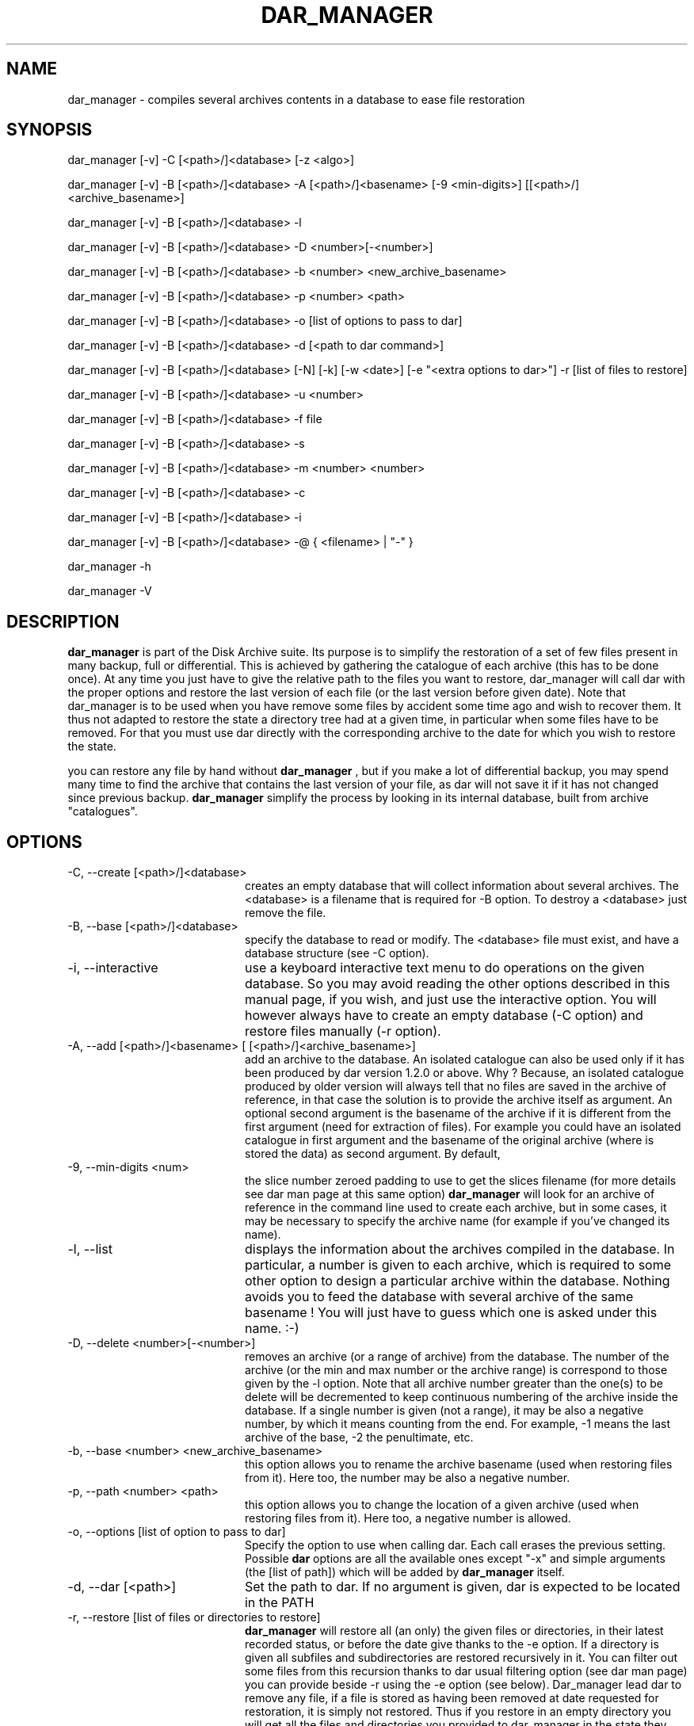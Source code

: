 .TH DAR_MANAGER 1 "May 17th, 2015"
.UC 8
.SH NAME
dar_manager \- compiles several archives contents in a database to ease file restoration
.SH SYNOPSIS

dar_manager [-v] -C [<path>/]<database> [-z <algo>]

dar_manager [-v] -B [<path>/]<database> -A [<path>/]<basename> [-9 <min-digits>] [[<path>/]<archive_basename>]

dar_manager [-v] -B [<path>/]<database> -l

dar_manager [-v] -B [<path>/]<database> -D <number>[-<number>]

dar_manager [-v] -B [<path>/]<database> -b <number> <new_archive_basename>

dar_manager [-v] -B [<path>/]<database> -p <number> <path>

dar_manager [-v] -B [<path>/]<database> -o [list of options to pass to dar]

dar_manager [-v] -B [<path>/]<database> -d [<path to dar command>]

dar_manager [-v] -B [<path>/]<database> [-N] [-k] [-w <date>] [-e "<extra options to dar>"] -r [list of files to restore]

dar_manager [-v] -B [<path>/]<database> -u <number>

dar_manager [-v] -B [<path>/]<database> -f file

dar_manager [-v] -B [<path>/]<database> -s

dar_manager [-v] -B [<path>/]<database> -m <number> <number>

dar_manager [-v] -B [<path>/]<database> -c

dar_manager [-v] -B [<path>/]<database> -i

dar_manager [-v] -B [<path>/]<database> -@ { <filename> | "-" }

dar_manager -h

dar_manager -V

.SH DESCRIPTION
.B dar_manager
is part of the Disk Archive suite. Its purpose is to simplify the restoration of a set of few files present in many backup, full or differential. This is achieved by gathering the catalogue of each archive (this has to be done once). At any time you just have to give the relative path to the files you want to restore, dar_manager will call dar with the proper options and restore the last version of each file (or the last version before given date). Note that dar_manager is to be used when you have remove some files by accident some time ago and wish to recover them. It thus not adapted to restore the state a directory tree had at a given time, in particular when some files have to be removed. For that you must use dar directly with the corresponding archive to the date for which you wish to restore the state.
.PP
you can restore any file by hand without
.B dar_manager
, but if you make a lot of differential backup, you may spend many time to find the archive that contains the last version of your file, as dar will not save it if it has not changed since previous backup.
.B
dar_manager
simplify the process by looking in its internal database, built from archive "catalogues".
.SH OPTIONS
.TP 20
-C, --create [<path>/]<database>
creates an empty database that will collect information about several archives. The <database> is a filename that is required for -B option. To destroy a <database> just remove the file.
.TP 20
-B, --base [<path>/]<database>
specify the database to read or modify. The <database> file must exist, and have a database structure (see -C option).
.TP 20
-i, --interactive
use a keyboard interactive text menu to do operations on the given database. So you may avoid reading the other options described in this manual page, if you wish, and just use the interactive option. You will however always have to create an empty database (-C option) and restore files manually (-r option).
.TP 20
-A, --add [<path>/]<basename> [ [<path>/]<archive_basename>]
add an archive to the database. An isolated catalogue can also be used only if it has been produced by dar version 1.2.0 or above. Why ? Because, an isolated catalogue produced by older version will always tell that no files are saved in the archive of reference, in that case the solution is to provide the archive itself as argument. An optional second argument is the basename of the archive if it is different from the first argument (need for extraction of files). For example you could have an isolated catalogue in first argument and the basename of the original archive (where is stored the data) as second argument. By default,
.TP 20
-9, --min-digits <num>
the slice number zeroed padding to use to get the slices filename (for more details see dar man page at this same option)
.B dar_manager
will look for an archive of reference in the command line used to create each archive, but in some cases, it may be necessary to specify the archive name (for example if you've changed its name).
.TP 20
-l, --list
displays the information about the archives compiled in the database. In particular, a number is given to each archive, which is required to some other option to design a particular archive within the database. Nothing avoids you to feed the database with several archive of the same basename ! You will just have to guess which one is asked under this name. :-)
.TP 20
-D, --delete <number>[-<number>]
removes an archive (or a range of archive) from the database. The number of the archive (or the min and max number or the archive range) is correspond to those given by the -l option. Note that all archive number greater than the one(s) to be delete will be decremented to keep continuous numbering of the archive inside the database. If a single number is given (not a range), it may be also a negative number, by which it means counting from the end. For example, -1 means the last archive of the base, -2 the penultimate, etc.
.TP 20
-b, --base <number> <new_archive_basename>
this option allows you to rename the archive basename (used when restoring files from it). Here too, the number may be also a negative number.
.TP 20
-p, --path <number> <path>
this option allows you to change the location of a given archive (used when restoring files from it). Here too, a negative number is allowed.
.TP 20
-o, --options [list of option to pass to dar]
Specify the option to use when calling dar. Each call erases the previous setting. Possible
.B dar
options are all the available ones except "-x"  and simple arguments (the [list of path]) which will be added by
.B dar_manager
itself.
.TP 20
-d, --dar [<path>]
Set the path to dar. If no argument is given, dar is expected to be located in the PATH
.TP 20
-r, --restore [list of files or directories to restore]
.B dar_manager
will restore all (an only) the given files or directories, in their latest recorded status, or before the date give thanks to the -e option. If a directory is given all subfiles and subdirectories are restored recursively in it. You can filter out some files from this recursion thanks to dar usual filtering option (see dar man page) you can provide beside -r using the -e option (see below). Dar_manager lead dar to remove any file, if a file is stored as having been removed at date requested for restoration, it is simply not restored. Thus if you restore in an empty directory you will get all the files and directories you provided to dar_manager in the state they have at the date you asked. File that did not existed at that time will not be restored. However you can restore over an existing installation, dar will then warn you before overwriting files (see -w and -n options for dar) but will still not remove files that were recorded removed from a previous archive of reference.
Note that files listed after -r option, must never have an absolute path. They will be restored under the directory specified with -R option of dar (passed to dar using -o or -e options), or by default, under the current directory.
.TP 20
-w, --when <date>
alters the -r option behavior: still restores the files in the most recent version available but only before the given date (versions of more recent dates are ignored). The <date> must respect the following format [ [ [year/]month/]day-]hour:minute[:second]. For example "22:10" for 10 PM past 10 or the current day,  "7-22:10" for 10 PM past 10 the 7th of the current month, "3/07-22:10" for the 7th of march at 22:10 of the current year, "2002/03/31-14:00:00" the date of the first dar's release ;-). The given date must be in the past, of course, and is compared to the "last modification" date of the saved files and not to the date at which archives have been done. Thus if a file has been changed long ago but saved in a recent (full) archive, it will be elected for restoration even for dates older than the creation of the archive. In the other way, a file saved long time ago with a mtime that was set to a date in the future will not be elected for restoration when giving the date at which was done the archive.
.TP 20
-e, --extra <options>
pass some more options to dar. While the -o options takes all that follows on the command line as argument to pass to dar and write these in the database, the -e option does not alter the database and has only one argument. In other words, if you need to pass several options to dar through the use of the -e option, you need to use quotes (simple quotes ' or double quotes ") to enclose these options. Example:
.P
.RS
.RS
dar_manager -B database.dmd -e "-w -v -p -b -r -H 1" -r some/files
.RE
.P
while using -o option you must not use quotes:
.P
.RS
dar_manager -B database.dmd -o -w -v -p -b -r -H 1
.RE
.RE
.TP 20
-u, --used <number>
list the files that the given archive owns as last version available. Thus when no file is listed, the given archive is no more useful in database, and can be removed safely (-D option). If <number> is zero, all available file are listed, the status provided for each file present in the database is the most recent status. A negative number is allowed for this option (see -D option for details).
.TP 20
-f, --file <file>
displays in which archive the given file is saved, and what are the modification date (mtime) and change date (ctime).
.TP 20
-s, --stats
show the number of most recent files by archive. This helps to determine which archive can be safely removed from the database.
.TP 20
-m, --move <number> <number>
changes the order of archives in the database. The first number is the number of the archive to move, while the second is the place where it must be shifted to.

Archive order is important: An old archive must have a smaller index than a recent archive. If you add archive to a database in the order they have been created all should be fine. Else if a file has a more recent version in an archive which index is smaller, a warning will be issued (unless -ai option is used). This can occur if by mistake you added an archive to the database in the wrong order (old archive added after a recent one), in that case simply using the -m option will let you fix this mistake. If instead the problem is relative to a single file (or a small set of file), you should wonder why this file has its modification date altered in a way that it pretends to be older than its really is. Checking for the signs of a rootkit may be a good idea.
.TP 20
-c, --check
check the database consistency, in particular the date ordering is verified and warning are issued for each file having more recent version located in an archive with a smaller index inside the database. -ai option makes -c option useless.
.TP 20
-N, --ignore-options-in-base
Do not use the options stored in database when calling dar for restoration. This option is only useful while restoring files from dar_manager, either directly (-r option) or using a batch file (-@ option, see below).
.TP 20
-k, --ignore-when-removed
By default, dar_manager does not ask dar to restore file that have been removed at the requested date (or in the latest state available). This is useful for example to restore a directory in the state it has at a given date (only files that existed at that time are restored). However when you want to restore a file that has been destroyed by accident, you need to use -k option so you don't have to determine at which date that file existed to be be able to ask dar_manager to restore that file in the state it had before that date. In other words, -k option gives a behavior of dar_manager backward compatible with dar_manager released beside version 2.3.x of dar.
.TP 20
-ai, --alter=ignore-order
avoid dar_manager to issue a warning for each file not following a chronological order of modification date when the archive number in the database is growing.
.TP 20
-@, --batch <filename>
allows you to do several operations on a given database. All operations are defined in the provided <filename> and refer to the same database as defined by the -B switch on command line. This batch file, must thus not contain neither -B, -C, -i or -ai option (-ai are global to the batch operation). The batch file expected layout is one command per line, thus several arguments (like -l -v for example) may take place on a given line of the file (-v can be found both on command line for verbose output about the batch operation steps, as well as inside the batch file for verbose output of a particular batched command). Arguments are separated by spaces or tabs, other characters are passed as-is. In consequence, you should only need to use quotes (using " or ') if you intend to use an argument containing space. Last, comments may be placed on any line beginning by a hash character (#).
.TP 20
-z, --compression <algo>
Only available with while creating a database (-C option), it let you set the compression algorithm used to store the database in file. By default gzip is used.
.TP 20
-Q
Do not display any message on stderr when not launched from a terminal (for example when launched from an at job or crontab). Remains that any question to the user will be assumed a 'no' answer, which most of the time will abort the program.
.TP 20
-v, --verbose
displays additional information about what it is doing.
.TP 20
-h, --help
display help usage
.TP 20
-V, --version
display software version

.SH EXIT CODES
.B dar_manager
exits with the following code:
.TP 10
0
Operation successful.
.TP 10
1
see dar manual page for signification
.TP 10
2
see dar manual page for signification
.TP 10
3
see dar manual page for signification
.TP 10
5
see dar manual page for signification
.TP 10
7
see dar manual page for signification
.TP 10
8
see dar manual page for signification
.TP 10
11 and above
.B dar
 called from dar_manager has exited with non zero status. Subtract 10 to this exit code to get dar's exit code.

.SH SIGNALS
dar_manager acts like dar (see dar man page for list of signals), upon certain signal reception dar aborts cleanly

.SH SEE ALSO
dar(1), dar_xform(1), dar_slave(1), dar_cp(1), dar_split(1)

.SH LIMITATIONS
at most 65534 archives can be compiled in a given database, which should be enough for most users. Dar_manager does not
support encrypted archives for now and archive cannot neither be encrypted. See the FAQ for a workaround.

.SH KNOWN BUGS
http://sourceforge.net/p/dar/bugs/

.SH AUTHOR
.nf
http://dar.linux.free.fr/
Denis Corbin
France
Europe
